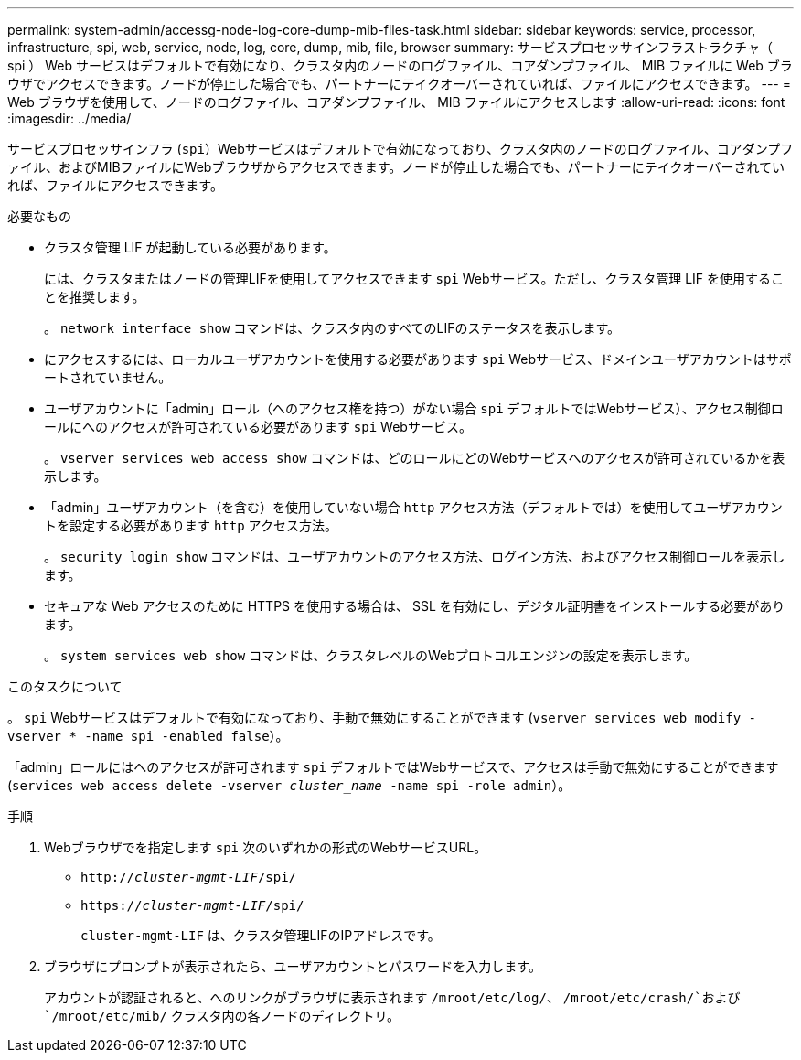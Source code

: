 ---
permalink: system-admin/accessg-node-log-core-dump-mib-files-task.html 
sidebar: sidebar 
keywords: service, processor, infrastructure, spi, web, service, node, log, core, dump, mib, file, browser 
summary: サービスプロセッサインフラストラクチャ（ spi ） Web サービスはデフォルトで有効になり、クラスタ内のノードのログファイル、コアダンプファイル、 MIB ファイルに Web ブラウザでアクセスできます。ノードが停止した場合でも、パートナーにテイクオーバーされていれば、ファイルにアクセスできます。 
---
= Web ブラウザを使用して、ノードのログファイル、コアダンプファイル、 MIB ファイルにアクセスします
:allow-uri-read: 
:icons: font
:imagesdir: ../media/


[role="lead"]
サービスプロセッサインフラ (`spi`）Webサービスはデフォルトで有効になっており、クラスタ内のノードのログファイル、コアダンプファイル、およびMIBファイルにWebブラウザからアクセスできます。ノードが停止した場合でも、パートナーにテイクオーバーされていれば、ファイルにアクセスできます。

.必要なもの
* クラスタ管理 LIF が起動している必要があります。
+
には、クラスタまたはノードの管理LIFを使用してアクセスできます `spi` Webサービス。ただし、クラスタ管理 LIF を使用することを推奨します。

+
。 `network interface show` コマンドは、クラスタ内のすべてのLIFのステータスを表示します。

* にアクセスするには、ローカルユーザアカウントを使用する必要があります `spi` Webサービス、ドメインユーザアカウントはサポートされていません。
* ユーザアカウントに「admin」ロール（へのアクセス権を持つ）がない場合 `spi` デフォルトではWebサービス）、アクセス制御ロールにへのアクセスが許可されている必要があります `spi` Webサービス。
+
。 `vserver services web access show` コマンドは、どのロールにどのWebサービスへのアクセスが許可されているかを表示します。

* 「admin」ユーザアカウント（を含む）を使用していない場合 `http` アクセス方法（デフォルトでは）を使用してユーザアカウントを設定する必要があります `http` アクセス方法。
+
。 `security login show` コマンドは、ユーザアカウントのアクセス方法、ログイン方法、およびアクセス制御ロールを表示します。

* セキュアな Web アクセスのために HTTPS を使用する場合は、 SSL を有効にし、デジタル証明書をインストールする必要があります。
+
。 `system services web show` コマンドは、クラスタレベルのWebプロトコルエンジンの設定を表示します。



.このタスクについて
。 `spi` Webサービスはデフォルトで有効になっており、手動で無効にすることができます (`vserver services web modify -vserver * -name spi -enabled false`）。

「admin」ロールにはへのアクセスが許可されます `spi` デフォルトではWebサービスで、アクセスは手動で無効にすることができます (`services web access delete -vserver _cluster_name_ -name spi -role admin`）。

.手順
. Webブラウザでを指定します `spi` 次のいずれかの形式のWebサービスURL。
+
** `http://_cluster-mgmt-LIF_/spi/`
** `https://_cluster-mgmt-LIF_/spi/`
+
`cluster-mgmt-LIF` は、クラスタ管理LIFのIPアドレスです。



. ブラウザにプロンプトが表示されたら、ユーザアカウントとパスワードを入力します。
+
アカウントが認証されると、へのリンクがブラウザに表示されます `/mroot/etc/log/`、 `/mroot/etc/crash/`および `/mroot/etc/mib/` クラスタ内の各ノードのディレクトリ。


